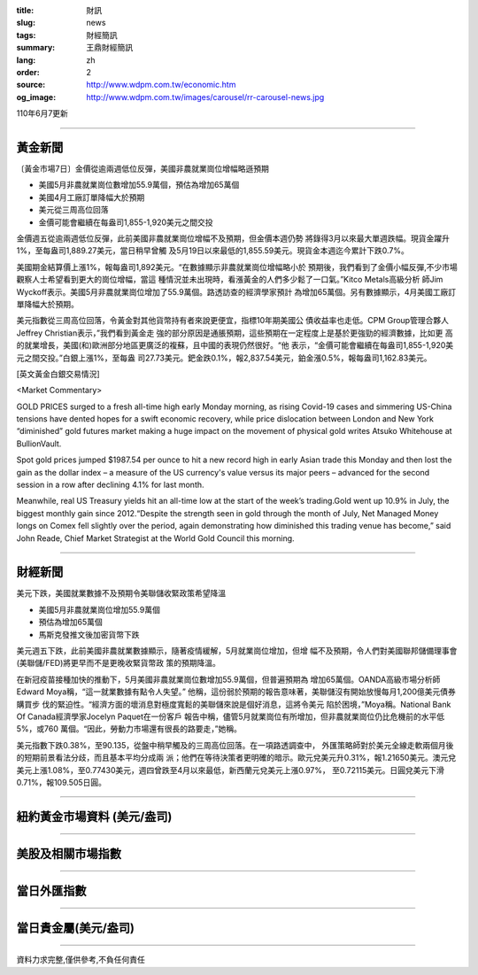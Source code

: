 :title: 財訊
:slug: news
:tags: 財經簡訊
:summary: 王鼎財經簡訊
:lang: zh
:order: 2
:source: http://www.wdpm.com.tw/economic.htm
:og_image: http://www.wdpm.com.tw/images/carousel/rr-carousel-news.jpg

110年6月7更新

----

黃金新聞
++++++++

〔黃金市場7日〕金價從逾兩週低位反彈，美國非農就業崗位增幅略遜預期

* 美國5月非農就業崗位數增加55.9萬個，預估為增加65萬個
* 美國4月工廠訂單降幅大於預期
* 美元從三周高位回落
* 金價可能會繼續在每盎司1,855-1,920美元之間交投

金價週五從逾兩週低位反彈，此前美國非農就業崗位增幅不及預期，但金價本週仍勢
將錄得3月以來最大單週跌幅。現貨金躍升1%，至每盎司1,889.27美元，當日稍早曾觸
及5月19日以來最低的1,855.59美元。現貨金本週迄今累計下跌0.7%。

美國期金結算價上漲1%，報每盎司1,892美元。“在數據顯示非農就業崗位增幅略小於
預期後，我們看到了金價小幅反彈,不少市場觀察人士希望看到更大的崗位增幅，當這
種情況並未出現時，看漲黃金的人們多少鬆了一口氣。”Kitco Metals高級分析
師Jim Wyckoff表示。美國5月非農就業崗位增加了55.9萬個。路透訪查的經濟學家預計
為增加65萬個。另有數據顯示，4月美國工廠訂單降幅大於預期。

美元指數從三周高位回落，令黃金對其他貨幣持有者來說更便宜，指標10年期美國公
債收益率也走低。CPM Group管理合夥人Jeffrey Christian表示，”我們看到黃金走
強的部分原因是通脹預期，這些預期在一定程度上是基於更強勁的經濟數據，比如更
高的就業增長，美國(和)歐洲部分地區更廣泛的複蘇，且中國的表現仍然很好。“他
表示，“金價可能會繼續在每盎司1,855-1,920美元之間交投。”白銀上漲1%，至每盎
司27.73美元。鈀金跌0.1%，報2,837.54美元，鉑金漲0.5%，報每盎司1,162.83美元。




































[英文黃金白銀交易情況]

<Market Commentary>

GOLD PRICES surged to a fresh all-time high early Monday morning, as 
rising Covid-19 cases and simmering US-China tensions have dented hopes 
for a swift economic recovery, while price dislocation between London and 
New York “diminished” gold futures market making a huge impact on the 
movement of physical gold writes Atsuko Whitehouse at BullionVault.
 
Spot gold prices jumped $1987.54 per ounce to hit a new record high in 
early Asian trade this Monday and then lost the gain as the dollar 
index – a measure of the US currency's value versus its major 
peers – advanced for the second session in a row after declining 4.1% 
for last month.
 
Meanwhile, real US Treasury yields hit an all-time low at the start of 
the week’s trading.Gold went up 10.9% in July, the biggest monthly gain 
since 2012.“Despite the strength seen in gold through the month of July, 
Net Managed Money longs on Comex fell slightly over the period, again 
demonstrating how diminished this trading venue has become,” said John 
Reade, Chief Market Strategist at the World Gold Council this morning.

----

財經新聞
++++++++
美元下跌，美國就業數據不及預期令美聯儲收緊政策希望降溫

* 美國5月非農就業崗位增加55.9萬個
* 預估為增加65萬個
* 馬斯克發推文後加密貨幣下跌

美元週五下跌，此前美國非農就業數據顯示，隨著疫情緩解，5月就業崗位增加，但增
幅不及預期，令人們對美國聯邦儲備理事會(美聯儲/FED)將更早而不是更晚收緊貨幣政
策的預期降溫。

在新冠疫苗接種加快的推動下，5月美國非農就業崗位數增加55.9萬個，但普遍預期為
增加65萬個。OANDA高級市場分析師Edward Moya稱，“這一就業數據有點令人失望。”
他稱，這份弱於預期的報告意味著，美聯儲沒有開始放慢每月1,200億美元債券購買步
伐的緊迫性。“經濟方面的壞消息對極度寬鬆的美聯儲來說是個好消息，這將令美元
陷於困境，”Moya稱。National Bank Of Canada經濟學家Jocelyn Paquet在一份客戶
報告中稱，儘管5月就業崗位有所增加，但非農就業崗位仍比危機前的水平低5%，或760
萬個。“因此，勞動力市場還有很長的路要走，”她稱。

美元指數下跌0.38%，至90.135，從盤中稍早觸及的三周高位回落。在一項路透調查中，
外匯策略師對於美元全線走軟兩個月後的短期前景看法分歧，而且基本平均分成兩
派；他們在等待決策者更明確的暗示。歐元兌美元升0.31%，報1.21650美元。澳元兌
美元上漲1.08%，至0.77430美元，週四曾跌至4月以來最低，新西蘭元兌美元上漲0.97%，
至0.72115美元。日圓兌美元下滑0.71%，報109.505日圓。


            




















----

紐約黃金市場資料 (美元/盎司)
++++++++++++++++++++++++++++

.. raw:: html

  <A HREF="http://www.kitco.com/connecting.html">
  <IMG SRC="http://www.kitconet.com/images/quotes_4b2.gif" BORDER="0" ALT="[Most Recent Quotes from www.kitco.com]">
  </A>

----

美股及相關市場指數
++++++++++++++++++

.. raw:: html

  <!-- TradingView Widget BEGIN -->
  <div class="tradingview-widget-container">
    <div class="tradingview-widget-container__widget"></div>
    <div class="tradingview-widget-copyright"><a href="https://tw.tradingview.com/markets/indices/" rel="noopener" target="_blank"><span class="blue-text">指數行情</span></a>由TradingView提供</div>
    <script type="text/javascript" src="https://s3.tradingview.com/external-embedding/embed-widget-market-quotes.js" async>
    {
    "title": "指數",
    "width": 770,
    "height": 450,
    "locale": "zh_TW",
    "symbolsGroups": [
      {
        "name": "美國和加拿大",
        "symbols": [
          {
            "name": "FOREXCOM:SPXUSD",
            "displayName": "標準普爾500"
          },
          {
            "name": "FOREXCOM:NSXUSD",
            "displayName": "納斯達克100指數"
          },
          {
            "name": "CME_MINI:ES1!",
            "displayName": "E-迷你 標普指數期貨"
          },
          {
            "name": "INDEX:DXY",
            "displayName": "美元指數"
          },
          {
            "name": "FOREXCOM:DJI",
            "displayName": "道瓊斯 30"
          }
        ]
      },
      {
        "name": "歐洲",
        "symbols": [
          {
            "name": "INDEX:SX5E",
            "displayName": "歐元藍籌50"
          },
          {
            "name": "FOREXCOM:UKXGBP",
            "displayName": "富時100"
          },
          {
            "name": "INDEX:DEU30",
            "displayName": "德國DAX指數"
          },
          {
            "name": "INDEX:CAC40",
            "displayName": "法國 CAC 40 指數"
          },
          {
            "name": "INDEX:SMI"
          }
        ]
      },
      {
        "name": "亞太",
        "symbols": [
          {
            "name": "INDEX:NKY",
            "displayName": "日經225"
          },
          {
            "name": "INDEX:HSI",
            "displayName": "恆生"
          },
          {
            "name": "BSE:SENSEX",
            "displayName": "印度孟買指數"
          },
          {
            "name": "BSE:BSE500"
          },
          {
            "name": "INDEX:KSIC",
            "displayName": "韓國Kospi綜合指數"
          }
        ]
      }
    ],
    "colorTheme": "light"
  }
    </script>
  </div>
  <!-- TradingView Widget END -->

----

當日外匯指數
++++++++++++

.. raw:: html

  <!-- TradingView Widget BEGIN -->
  <div class="tradingview-widget-container">
    <div class="tradingview-widget-container__widget"></div>
    <div class="tradingview-widget-copyright"><a href="https://tw.tradingview.com/markets/currencies/forex-cross-rates/" rel="noopener" target="_blank"><span class="blue-text">外匯匯率</span></a>由TradingView提供</div>
    <script type="text/javascript" src="https://s3.tradingview.com/external-embedding/embed-widget-forex-cross-rates.js" async>
    {
    "width": "100%",
    "height": "100%",
    "currencies": [
      "EUR",
      "USD",
      "JPY",
      "GBP",
      "CNY",
      "TWD"
    ],
    "isTransparent": false,
    "colorTheme": "light",
    "locale": "zh_TW"
  }
    </script>
  </div>
  <!-- TradingView Widget END -->

----

當日貴金屬(美元/盎司)
+++++++++++++++++++++

.. raw:: html 

  <A HREF="http://www.kitco.com/connecting.html">
  <IMG SRC="http://www.kitconet.com/images/quotes_7a.gif" BORDER="0" ALT="[Most Recent Quotes from www.kitco.com]">
  </A>

----

資料力求完整,僅供參考,不負任何責任
